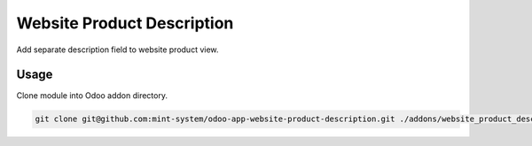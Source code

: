 ===========================
Website Product Description
===========================

.. image:: ./static/description/icon.png
  :width: 100
  :alt: Icon

Add separate description field to website product view.

Usage
~~~~~

Clone module into Odoo addon directory.

.. code-block:: bash

    git clone git@github.com:mint-system/odoo-app-website-product-description.git ./addons/website_product_description